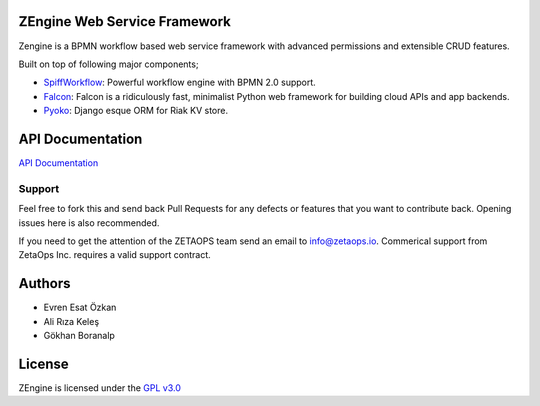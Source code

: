 ZEngine Web Service Framework
=============================

Zengine is a BPMN workflow based web service framework with advanced
permissions and extensible CRUD features.

Built on top of following major components;

- SpiffWorkflow_: Powerful workflow engine with BPMN 2.0 support.
- Falcon_: Falcon is a ridiculously fast, minimalist Python web framework for building cloud APIs and app backends.
- Pyoko_: Django esque ORM for Riak KV store.

.. _SpiffWorkflow: https://github.com/knipknap/SpiffWorkflow
.. _Falcon: http://falconframework.org/
.. _Pyoko: https://github.com/zetaops/pyoko

API Documentation
=================

`API Documentation`_

.. _`API Documentation`: http://zengine.readthedocs.org/en/latest/api-documentation.html


Support
-------

Feel free to fork this and send back Pull Requests for any
defects or features that you want to contribute back.
Opening issues here is also recommended.

If you need to get the attention of the ZETAOPS team send an email
to info@zetaops.io.  Commerical support from ZetaOps Inc.
requires a valid support contract.


Authors
=======

* Evren Esat Özkan
* Ali Rıza Keleş
* Gökhan Boranalp


License
=======

ZEngine is licensed under the `GPL v3.0`_

.. _GPL v3.0: http://www.gnu.org/licenses/gpl-3.0.html
